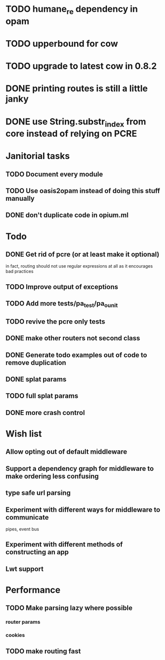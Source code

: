 * TODO humane_re dependency in opam
* TODO upperbound for cow
* TODO upgrade to latest cow in 0.8.2

* DONE printing routes is still a little janky
* DONE use String.substr_index from core instead of relying on PCRE


* Janitorial tasks
** TODO Document every module
** TODO Use oasis2opam instead of doing this stuff manually
** DONE don't duplicate code in opium.ml
   CLOSED: [2014-03-23 Sun 05:47]

* Todo
** DONE Get rid of pcre (or at least make it optional)
   CLOSED: [2014-03-18 Tue 20:54]
   in fact, routing should not use regular expressions at all as it
   encourages bad practices
** TODO Improve output of exceptions
** TODO Add more tests/pa_test/pa_ounit
** TODO revive the pcre only tests
** DONE make other routers not second class
   CLOSED: [2014-03-23 Sun 05:45]
** DONE Generate todo examples out of code to remove duplication
   CLOSED: [2014-04-06 Sun 13:00]
** DONE splat params
   CLOSED: [2014-04-06 Sun 13:00]
** TODO full splat params
** DONE more crash control

* Wish list
** Allow opting out of default middleware
** Support a dependency graph for middleware to make ordering less confusing
** type safe url parsing
** Experiment with different ways for middleware to communicate
   pipes, event bus
** Experiment with different methods of constructing an app
** Lwt support
* Performance
** TODO Make parsing lazy where possible
*** router params
*** cookies
** TODO make routing fast
